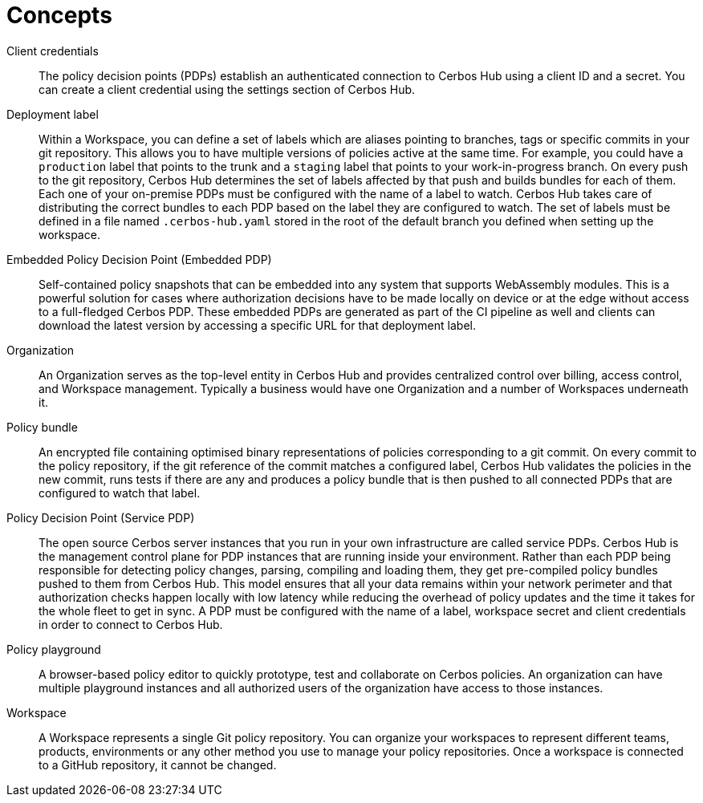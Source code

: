 = Concepts

[unordered.stack]
Client credentials:: The policy decision points (PDPs) establish an authenticated connection to Cerbos Hub using a client ID and a secret. You can create a client credential using the settings section of Cerbos Hub.
Deployment label:: Within a Workspace, you can define a set of labels which are aliases pointing to branches, tags or specific commits in your git repository. This allows you to have multiple versions of policies active at the same time. For example, you could have a `production` label that points to the trunk and a `staging` label that points to your work-in-progress branch. On every push to the git repository, Cerbos Hub determines the set of labels affected by that push and builds bundles for each of them. Each one of your on-premise PDPs must be configured with the name of a label to watch. Cerbos Hub takes care of distributing the correct bundles to each PDP based on the label they are configured to watch. The set of labels must be defined in a file named `.cerbos-hub.yaml` stored in the root of the default branch you defined when setting up the workspace.
Embedded Policy Decision Point (Embedded PDP):: Self-contained policy snapshots that can be embedded into any system that supports WebAssembly modules. This is a powerful solution for cases where authorization decisions have to be made locally on device or at the edge without access to a full-fledged Cerbos PDP. These embedded PDPs are generated as part of the CI pipeline as well and clients can download the latest version by accessing a specific URL for that deployment label.
Organization:: An Organization serves as the top-level entity in Cerbos Hub and provides centralized control over billing, access control, and Workspace management. Typically a business would have one Organization and a number of Workspaces underneath it.
Policy bundle:: An encrypted file containing optimised binary representations of policies corresponding to a git commit. On every commit to the policy repository, if the git reference of the commit matches a configured label, Cerbos Hub validates the policies in the new commit, runs tests if there are any and produces a policy bundle that is then pushed to all connected PDPs that are configured to watch that label.
Policy Decision Point (Service PDP):: The open source Cerbos server instances that you run in your own infrastructure are called service PDPs. Cerbos Hub is the management control plane for PDP instances that are running inside your environment. Rather than each PDP being responsible for detecting policy changes, parsing, compiling and loading them, they get pre-compiled policy bundles pushed to them from Cerbos Hub. This model ensures that all your data remains within your network perimeter and that authorization checks happen locally with low latency while reducing the overhead of policy updates and the time it takes for the whole fleet to get in sync. A PDP must be configured with the name of a label, workspace secret and client credentials in order to connect to Cerbos Hub.
Policy playground:: A browser-based policy editor to quickly prototype, test and collaborate on Cerbos policies. An organization can have multiple playground instances and all authorized users of the organization have access to those instances.
Workspace:: A Workspace represents a single Git policy repository. You can organize your workspaces to represent different teams, products, environments or any other method you use to manage your policy repositories. Once a workspace is connected to a GitHub repository, it cannot be changed.
